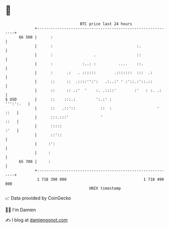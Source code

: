 * 👋

#+begin_example
                                    BTC price last 24 hours                    
                +------------------------------------------------------------+ 
         66 500 |      :                                                     | 
                |      :                                     :.              | 
                |      :                  .                  ::              | 
                |      :             :..: :          ....    ::.             | 
                |      :      .:   . ::::::        .:::::::  :::  .:         | 
                |      ::     ::  .::::'':':   .:..:' ' :'::.:'::.::         | 
                |      ::     :: .:'  '    :. .::::'        :'   : :. .:     | 
   $ USD        |      ::    :::.:         ':.:' :                 ''':':.   | 
                |      ::   .::'::           ::  :                    ' ::   | 
                |      :::.:::'              '                          ::   | 
                |      :::::                                            :'   | 
                |      ::'::                                                 | 
                |     :':                                                    | 
                |     :                                                      | 
         65 700 |     :                                                      | 
                +------------------------------------------------------------+ 
                 1 718 390 000                                  1 718 490 000  
                                        UNIX timestamp                         
#+end_example
📈 Data provided by CoinGecko

🧑‍💻 I'm Damien

✍️ I blog at [[https://www.damiengonot.com][damiengonot.com]]
